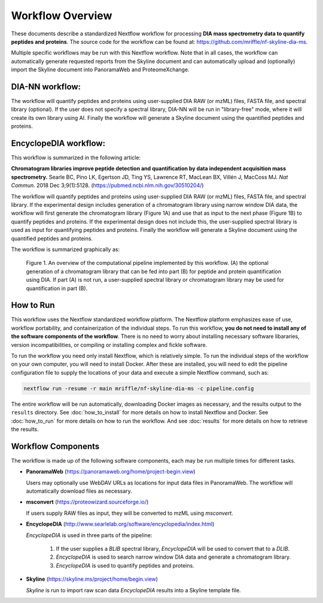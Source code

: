 ===================================
Workflow Overview
===================================

These documents describe a standardized Nextflow workflow for processing **DIA mass spectrometry
data to quantify peptides and proteins**. The source code for the workflow can be found at: 
https://github.com/mriffle/nf-skyline-dia-ms. 

Multiple specific workflows may be run with this Nextflow workflow. Note that in all cases, the 
workflow can automatically generate requested reports from the Skyline document and can automatically
upload and (optionally) import the Skyline document into PanoramaWeb and ProteomeXchange.

DIA-NN workflow:
===================================
The workflow will quantify peptides and proteins using user-supplied DIA RAW (or mzML) files, FASTA file, and spectral
library (optional). If the user does not specify a spectral library, DIA-NN will be run in "library-free" mode, where
it will create its own library using AI. Finally the workflow will generate a Skyline document using the quantified peptides
and proteins.

EncyclopeDIA workflow:
===================================

This workflow is summarized in the following article:

**Chromatogram libraries improve peptide detection and quantification by data independent acquisition mass spectrometry.**
Searle BC, Pino LK, Egertson JD, Ting YS, Lawrence RT, MacLean BX, Villén J, MacCoss MJ. *Nat Commun.* 2018 Dec 3;9(1):5128. 
(https://pubmed.ncbi.nlm.nih.gov/30510204/)

The workflow will quantify peptides and proteins using user-supplied DIA RAW (or mzML) files, FASTA file, and spectral
library. If the experimental design includes generation of a chromatogram library using narrow window DIA data, the workflow will
first generate the chromatogram library (Figure 1A) and use that as input to the next phase (Figure 1B) to quantify peptides and
proteins. If the experimental design does not include this, the user-supplied spectral library is used as input for quantifying
peptides and proteins. Finally the workflow will generate a Skyline document using the quantified peptides and proteins.

The workflow is summarized graphically as:

.. figure:: /_static/workflow_figure.png
   :class: with-border

   Figure 1. An overview of the computational pipeline implemented by this workflow. (A) the optional
   generation of a chromatogram library that can be fed into part (B) for peptide and
   protein quantification using DIA. If part (A) is not run, a user-supplied spectral library
   or chromatogram library may be used for quantification in part (B). 

How to Run
===================
This workflow uses the Nextflow standardized workflow platform. The Nextflow platform emphasizes ease of use, workflow portability,
and containerization of the individual steps. To run this workflow, **you do not need to install any of the software components of
the workflow**. There is no need to worry about installing necessary software libararies, version incompatibilities, or compiling or
installing complex and fickle software.

To run the workflow you need only install Nextflow, which is relatively simple. To run the individual steps of the workflow on your
own computer, you will need to install Docker. After these are installed, you will need to edit the pipeline configuration file to
supply the locations of your data and execute a simple Nextflow command, such as:

.. code-block:: bash

    nextflow run -resume -r main mriffle/nf-skyline-dia-ms -c pipeline.config

The entire workflow will be run automatically, downloading Docker images as necessary, and the results output to
the ``results`` directory. See :doc:`how_to_install` for more details on how to install Nextflow and Docker. See 
:doc:`how_to_run` for more details on how to run the workflow. And see :doc:`results` for more details on how to
retrieve the results.


Workflow Components
===================
The workflow is made up of the following software components, each may be run multiple times for different tasks.

*  **PanoramaWeb** (https://panoramaweb.org/home/project-begin.view)

   Users may optionally use WebDAV URLs as locations for input data files in PanoramaWeb. The workflow will automatically download files as necessary.

*  **msconvert** (https://proteowizard.sourceforge.io/)

   If users supply RAW files as input, they will be converted to mzML using *msconvert*.

*  **EncyclopeDIA** (http://www.searlelab.org/software/encyclopedia/index.html)

   *EncyclopeDIA* is used in three parts of the pipeline:

      1. If the user supplies a *BLIB* spectral library, *EncyclopeDIA* will be used to convert that to a *DLIB*.
      2. *EncyclopeDIA* is used to search narrow window DIA data and generate a chromatogram library.
      3. *EncyclopeDIA* is used to quantify peptides and proteins.

*  **Skyline** (https://skyline.ms/project/home/begin.view)

   *Skyline* is run to import raw scan data *EncyclopeDIA* results into a Skyline template file.
